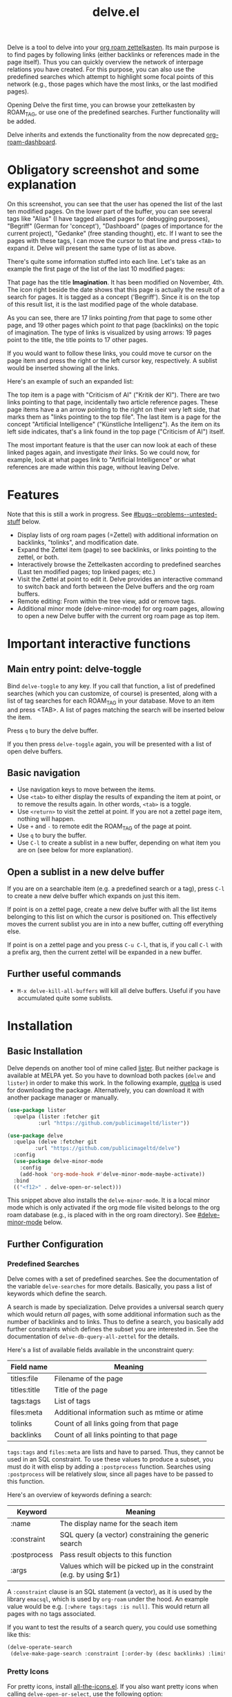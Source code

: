 #+TITLE: delve.el

Delve is a tool to delve into your [[https://github.com/org-roam/org-roam][org roam zettelkasten]]. Its main
purpose is to find pages by following links (either backlinks or
references made in the page itself). Thus you can quickly overview the
network of interpage relations you have created. For this purpose, you
can also use the predefined searches which attempt to highlight some
focal points of this network (e.g., those pages which have the most
links, or the last modified pages).

Opening Delve the first time, you can browse your zettelkasten by
ROAM_TAG, or use one of the predefined searches. Further functionality
will be added.

Delve inherits and extends the functionality from the now deprecated
[[https://github.com/publicimageltd/org-roam-dashboard][org-roam-dashboard]].

* Contents                                                         :noexport:
:PROPERTIES:
:TOC:      :include siblings
:END:

:CONTENTS:
- [[#obligatory-screenshot-and-some-explanation][Obligatory screenshot and some explanation]]
- [[#features][Features]]
- [[#important-interactive-functions][Important interactive functions]]
  - [[#main-entry-point-delve-toggle][Main entry point: delve-toggle]]
  - [[#basic-navigation][Basic navigation]]
  - [[#open-a-sublist-in-a-new-delve-buffer][Open a sublist in a new delve buffer]]
  - [[#further-useful-commands][Further useful commands]]
- [[#installation][Installation]]
  - [[#basic-installation][Basic Installation]]
  - [[#further-configuration][Further Configuration]]
    - [[#predefined-searches][Predefined Searches]]
    - [[#pretty-icons][Pretty Icons]]
    - [[#evil][Evil]]
- [[#keybindings][Keybindings]]
  - [[#delve][Delve]]
  - [[#delve-minor-mode][Delve minor mode]]
- [[#changelog][Changelog]]
- [[#bugs--problems--untested-stuff][Bugs / Problems / Untested Stuff]]
:END:

* Obligatory screenshot and some explanation
[[./screenshots/screenshot_last_modified.png]]

On this screenshot, you can see that the user has opened the list of
the last ten modified pages. On the lower part of the buffer, you can
see several tags like "Alias" (I have tagged aliased pages for
debugging purposes), "Begriff" (German for 'concept'), "Dashboard"
(pages of importance for the current project), "Gedanke" (free
standing thought), etc. If I want to see the pages with these tags, I
can move the cursor to that line and press =<TAB>= to expand it. Delve
will present the same type of list as above.

There's quite some information stuffed into each line. Let's take as
an example the first page of the list of the last 10 modified pages:

[[./screenshots/detail.png]]

That page has the title *Imagination*. It has been modified on November,
4th. The icon right beside the date shows that this page is actually
the result of a search for pages. It is tagged as a concept
('Begriff'). Since it is on the top of this result list, it is the
last modified page of the whole database.

As you can see, there are 17 links pointing /from/ that page to some
other page, and 19 other pages which point /to/ that page (backlinks) on
the topic of imagination. The type of links is visualized by using
arrows: 19 pages point to the title, the title points to 17 other
pages.

If you would want to follow these links, you could move te cursor on the
page item and press the right or the left cursor key, respectively. A
sublist would be inserted showing all the links.

Here's an example of such an expanded list:

[[./screenshots/detail2.png]]

The top item is a page with "Criticism of AI" ("Kritik der KI"). There
are two links pointing to that page, incidentally two article
reference pages. These page items have a an arrow pointing to the
right on their very left side, that marks them as "links pointing to
the top file". The last item is a page for the concept "Artificial
Intelligence" ("Künstliche Intelligenz"). As the item on its left side
indicates, that's a link found in the top page ("Criticism of AI")
itself. 

The most important feature is that the user can now look at each of
these linked pages again, and investigate /their/ links. So we could
now, for example, look at what pages link to "Artificial Intelligence"
or what references are made within this page, without leaving Delve.

* Features

Note that this is still a work in progress. See [[#bugs--problems--untested-stuff]] below.

 - Display lists of org roam pages (=Zettel) with additional
   information on backlinks, "tolinks", and modification date.
 - Expand the Zettel item (page) to see backlinks, or links pointing
   to the zettel, or both.
 - Interactively browse the Zettelkasten according to predefined
   searches (Last ten modified pages; top linked pages; etc.)
 - Visit the Zettel at point to edit it. Delve provides an interactive
   command to switch back and forth between the Delve buffers and the
   org roam buffers.
 - Remote editing: From within the tree view, add or remove tags.
 - Additional minor mode (delve-minor-mode) for org roam pages,
   allowing to open a new Delve buffer with the current org roam page
   as top item.

* Important interactive functions
** Main entry point: delve-toggle

Bind =delve-toggle= to any key. If you call that function, a list of
predefined searches (which you can customize, of course) is presented,
along with a list of tag searches for each ROAM_TAG in your database.
Move to an item and press <TAB>. A list of pages matching the search
will be inserted below the item.

Press =q= to bury the delve buffer.

If you then press =delve-toggle= again, you will be presented with a
list of open delve buffers. 

** Basic navigation

 + Use navigation keys to move between the items.
 + Use =<tab>= to either display the results of expanding the item at
   point, or to remove the results again. In other words, =<tab>= is a
   toggle.
 + Use =<return>= to visit the zettel at point. If you are not a zettel
   page item, nothing will happen.
 + Use =+= and =-= to remote edit the ROAM_TAG of the page at point.
 + Use =q= to bury the buffer.
 + Use =C-l= to create a sublist in a new buffer, depending on what item
   you are on (see below for more explanation).

** Open a sublist in a new delve buffer

If you are on a searchable item (e.g. a predefined search or a tag),
press =C-l= to create a new delve buffer which expands on just this
item.

If point is on a zettel page, create a new delve buffer with all the
list items belonging to this list on which the cursor is positioned
on. This effectively moves the current sublist you are in into a new
buffer, cutting off everything else. 

If point is on a zettel page and you press =C-u C-l=, that is, if you
call =C-l= with a prefix arg, then the current zettel will be expanded
in a new buffer. 

** Further useful commands

 + =M-x delve-kill-all-buffers= will kill all delve buffers. Useful if
   you have accumulated quite some sublists.

* Installation
** Basic Installation

Delve depends on another tool of mine called [[https://github.com/publicimageltd/lister][lister]]. But neither
package is available at MELPA yet. So you have to download both packes
(=delve= and =lister=) in order to make this work. In the following
example, [[https://github.com/quelpa/quelpa][quelpa]] is used for downloading the package. Alternatively,
you can download it with another package manager or manually.

  #+begin_src emacs-lisp
(use-package lister
  :quelpa (lister :fetcher git
  		  :url "https://github.com/publicimageltd/lister"))

(use-package delve
  :quelpa (delve :fetcher git 
		 :url "https://github.com/publicimageltd/delve")
  :config
  (use-package delve-minor-mode
    :config
    (add-hook 'org-mode-hook #'delve-minor-mode-maybe-activate))
  :bind
  (("<f12>" . delve-open-or-select)))

  #+end_src

This snippet above also installs the =delve-minor-mode=. It is a local
minor mode which is only activated if the org mode file visited
belongs to the org roam database (e.g., is placed with in the org roam
directory). See [[#delve-minor-mode]] below.

** Further Configuration
*** Predefined Searches
Delve comes with a set of predefined searches. See the documentation
of the variable =delve-searches= for more details. Basically, you pass a
list of keywords which define the search. 

A search is made by specialization. Delve provides a universal search
query which would return /all/ pages, with some additional information
such as the number of backlinks and to links. Thus to define a search,
you basically add further constraints which defines the subset you are
interested in. See the documentation of =delve-db-query-all-zettel= for
the details.

Here's a list of available fields available in the unconstraint query:

| Field name   | Meaning                                       |
|--------------+-----------------------------------------------|
| titles:file  | Filename of the page                          |
| titles:title | Title of the page                             |
| tags:tags    | List of tags                                  |
| files:meta   | Additional information such as mtime or atime |
| tolinks      | Count of all links going from that page       |
| backlinks    | Count of all links pointing to that page      |
|--------------+-----------------------------------------------|

=tags:tags= and =files:meta= are lists and have to parsed. Thus, they
cannot be used in an SQL constraint. To use these values to produce a
subset, you must do it with elisp by adding a =:postprocess= function.
Searches using =:postprocess= will be relatively slow, since all pages
have to be passed to this function.

Here's an overview of keywords defining a search:

| Keyword      | Meaning                                                              |
|--------------+----------------------------------------------------------------------|
| :name        | The display name for the seach item                                  |
| :constraint  | SQL query (a vector) constraining the generic search                 |
| :postprocess | Pass result objects to this function                                 |
| :args        | Values which will be picked up in the constraint (e.g. by using $r1) |
|--------------+----------------------------------------------------------------------|

A =:constraint= clause is an SQL statement (a vector), as it is used by
the library =emacsql=, which is used by =org-roam= under the hood. An
example value would be e.g. =[:where tags:tags :is null]=. This would
return all pages with no tags associated.

If you want to test the results of a search query, you could use
something like this:

#+begin_src emacs-lisp
  (delve-operate-search 
   (delve-make-page-search :constraint [:order-by (desc backlinks) :limit 3]))
#+end_src

*** Pretty Icons
For pretty icons, install [[https://github.com/domtronn/all-the-icons.el][all-the-icons.el]]. If you also want pretty
icons when calling =delve-open-or-select=, use the following option:

  #+begin_src emacs-lisp
(setq delve-use-icons-in-completions t) ;; per default nil
#+end_src

*** Evil 

=evil-mode= users should add the following snippet to their
configuration to use the default keybinding:

#+begin_src emacs-lisp
(evil-set-initial-state 'delve-mode 'emacs)
#+end_src

There is [[https://github.com/publicimageltd/delve/issues/3][an issue thread]] where you can post, comment and discuss
possible ways to integrate =delve= into =evil=. Eventually, it will be
merged into the source code, but since I don't use =evil=, I won't be
hurrying it. (Remember, that's a hobby horse!)

* Keybindings

** Delve 

On standard emacs, use the usual navigation keys. Additionally, the
following keys apply:

| Key   | Function                                                   |
|-------+------------------------------------------------------------|
| ENTER | Visit Zettel at point                                      |
| TAB   | Expand on Zettel or search at point, or hide it            |
| LEFT  | Insert list with all backlinks pointing to Zettel at point |
| RIGHT | Insert list with all links in the Zettel at point          |
| +     | Add tag to the Zettel at point                             |
| -     | Remove tag from the Zettel at point                        |
| g     | Refresh the buffer contents                                |
| .     | Refresh the item at point                                  |
| C-l   | Replace current list with the expanded Zettel at point     |
| r     | Revert buffer to the original list                         |
|-------+------------------------------------------------------------|

For integrating =delve= into =evil=, see the [[#evil][section above]].

** Delve minor mode

This is a local minor mode which adds some convenience key bindings to
the org roam page buffer.

Per default, this submap is mapped to the prefix =C-d=. This yields:


| Key | Function                                                                 |
|-----+--------------------------------------------------------------------------|
| C-d d | Open a new delve buffer with the current page as top item, and expand it |
| C-d + | Add a tag                                                                |
| C-d - | Remove a tag                                                             |
|-----+--------------------------------------------------------------------------|


Using =C-d d= in an org-roam buffer is particularly useful: It
presents all links from the current page as a delve list. See, for
example, the following example of a page with two backlinks (and no
links from the page itself):

[[./screenshots/example-backlinks-org-roam-page.png]]

Pressing =C-d d= creates a tree representation of that buffer:

[[./screenshots/example-backlinks.png]]

The first two items in this list are the backlinks (in the right part
of the org roam buffer ). The other, links with an right arrow
pointing to the left, are those links which point /from/ the current
page to another page (i.e., a link to the page titled "Kreativität"
("Creativity"). Each of these linked pages is displayed with /their/
respective links, so that the user could now expand on them to dive
deeper into the Zettelkasten.

* Changelog
:PROPERTIES:
:TOC:      :depth 0
:END:

** Current pre-release version

*** Enhancements
 + All sublists are now displayed in its own new delve buffer.
 + Actions displayed when calling =delve-toggle= are now
   customizable. See the documentation string of =delve-action= for
   more details.
 + List titles do not use icons anymore (for easier completion).
 + Predefined searches are now defined on the fly and thus can be
   changed easier.
 
*** Fixes
 + Include ID links.

** 0.3 Initial release.

* Bugs / Problems / Untested Stuff

 - I've discvovered quite some bugs in =lister=, which I am working to
   hunt down in the background. 
 - *Aliases* are not recognized. Sometimes this leads to undesireable
   results, because you just see the Zettel with the same title listed
   twice or even more often. An algorithm to effectively identify
   duplicates is on the way.
 - There is a general problem with *duplicate items*, not related to
   aliases. I could not find out its source yet.
 - You can currently *mark* items (by pressing =m=) and unmark them all
   (=u=). But you can't do anything with the marked items yet.
 

# Local Variables:
# eval: (require 'org-make-toc)
# before-save-hook: org-make-toc
# org-export-with-properties: ()
# org-export-with-title: t
# End:
